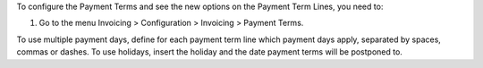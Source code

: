 To configure the Payment Terms and see the new options on the Payment Term
Lines, you need to:

#. Go to the menu Invoicing > Configuration > Invoicing > Payment Terms.

To use multiple payment days, define for each payment term line which payment
days apply, separated by spaces, commas or dashes.
To use holidays, insert the holiday and the date payment terms will be
postponed to.
